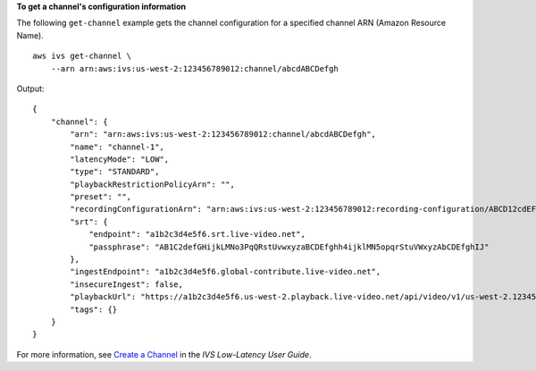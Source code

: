 **To get a channel's configuration information**

The following ``get-channel`` example gets the channel configuration for a specified channel ARN (Amazon Resource Name). ::

    aws ivs get-channel \
        --arn arn:aws:ivs:us-west-2:123456789012:channel/abcdABCDefgh

Output::

    {
        "channel": {
            "arn": "arn:aws:ivs:us-west-2:123456789012:channel/abcdABCDefgh",
            "name": "channel-1",
            "latencyMode": "LOW",
            "type": "STANDARD",
            "playbackRestrictionPolicyArn": "",
            "preset": "",
            "recordingConfigurationArn": "arn:aws:ivs:us-west-2:123456789012:recording-configuration/ABCD12cdEFgh",
            "srt": {
                "endpoint": "a1b2c3d4e5f6.srt.live-video.net",
                "passphrase": "AB1C2defGHijkLMNo3PqQRstUvwxyzaBCDEfghh4ijklMN5opqrStuVWxyzAbCDEfghIJ"
            },
            "ingestEndpoint": "a1b2c3d4e5f6.global-contribute.live-video.net",
            "insecureIngest": false,
            "playbackUrl": "https://a1b2c3d4e5f6.us-west-2.playback.live-video.net/api/video/v1/us-west-2.123456789012.channel.abcdEFGH.m3u8",
            "tags": {}
        }
    }

For more information, see `Create a Channel <https://docs.aws.amazon.com/ivs/latest/LowLatencyUserGuide/getting-started-create-channel.html>`__ in the *IVS Low-Latency User Guide*.

